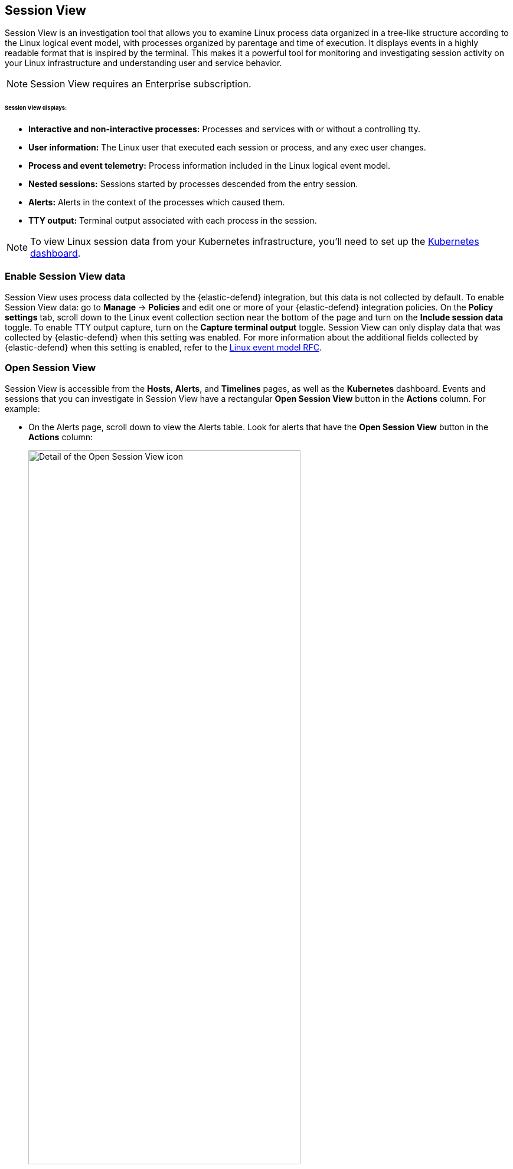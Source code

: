 [[session-view]]
== Session View

Session View is an investigation tool that allows you to examine Linux process data organized
in a tree-like structure according to the Linux logical event model, with processes organized by parentage and time of execution.
It displays events in a highly readable format that is inspired by the terminal. This makes it a powerful tool for monitoring
and investigating session activity on your Linux infrastructure and understanding user and service behavior.

NOTE: Session View requires an Enterprise subscription.

[float]
[[session-view-data]]
====== Session View displays:
* *Interactive and non-interactive processes:* Processes and services with or without a controlling tty.
* *User information:* The Linux user that executed each session or process, and any exec user changes.
* *Process and event telemetry:* Process information included in the Linux logical event model.
* *Nested sessions:* Sessions started by processes descended from the entry session.
* *Alerts:* Alerts in the context of the processes which caused them.
* *TTY output:* Terminal output associated with each process in the session.

NOTE: To view Linux session data from your Kubernetes infrastructure, you'll need to set up the <<kubernetes-dashboard,Kubernetes dashboard>>.

[float]
[[enable-session-view]]
=== Enable Session View data
Session View uses process data collected by the {elastic-defend} integration,
but this data is not collected by default. To enable Session View data: go to *Manage* -> *Policies*
and edit one or more of your {elastic-defend} integration policies. On the *Policy settings* tab,
scroll down to the Linux event collection section near the bottom of the page
and turn on the *Include session data* toggle. To enable TTY output capture, turn on the *Capture terminal output* toggle.
Session View can only display data that was collected by {elastic-defend} when this setting was enabled. For more information about the additional
fields collected by {elastic-defend} when this setting is enabled, refer to the https://github.com/elastic/ecs/blob/main/rfcs/text/0030-linux-event-model.md[Linux event model RFC].



[float]
[[open-session-view]]
=== Open Session View
Session View is accessible from the **Hosts**, **Alerts**, and **Timelines** pages, as well as the **Kubernetes** dashboard.
Events and sessions that you can investigate in Session View have a rectangular
*Open Session View* button in the *Actions* column. For example:

* On the Alerts page, scroll down to view the Alerts table.
Look for alerts that have the **Open Session View** button in the **Actions** column:
[role="screenshot"]
image::images/session-view-action-icon-detail.png[Detail of the Open Session View icon,width=75%]

* On the Hosts page (*Explore* -> *Hosts*), select the *Sessions* or the *Events* tab.
From either of these tabs, click the *Open Session View* icon for an event or session.
Labeled below are *1.* the *Sessions* tab, and *2.* the *Open Session View* icon:
[role="screenshot"]
image::images/session-view-hosts-page-sessions-tab-labeled.png[Detail of the Hosts page's Sessions tab]

[discrete]
[[session-view-ui]]
=== Session View UI
The Session View UI has the following features:

[role="screenshot"]
image::images/session-view-terminal-labeled.png[Detail of Session view with labeled UI elements,width=150%]

1. The *Close Session* and *Full screen* buttons.
2. The search bar. Use it to find and highlight search terms within the current session.
The buttons on its right side allow you to jump through search results.
3. The *display settings* button. Click to toggle Timestamps and Verbose mode.
With Verbose mode enabled, Session View shows all processes created in a session, including shell startup,
shell completion, and forks caused by built-in commands.
It defaults to *off* to highlight the data most likely to be user-generated and non-standard.
4. The *Detail panel* button. Click it to toggle the Detail panel, which appears below the button
and displays a wide range of additional information about the selected process’s ancestry and host,
and any associated alerts. To select a process in Session View, click on it.
5. The startup process. In this example, it shows that the session was a bash session.
It also shows the Linux user "Ubuntu" started the session.
6. The *Child processes* button. Click to expand or collapse a process’s children.
You can also expand collapsed alerts and scripts where they appear.
Collapsed processes will automatically expand when their contents match a search.
7. The *Alerts* button. Click to show alerts caused by the parent process. Note the red line to the left
of the process that caused the alert.
8. The *TTY output* button. Hover to see how much output data has been captured from the session. Click to open  Terminal output view, which is described in detail below.
9. The *Refresh session* button. Click to check for any new data from the current session.

Session View includes two additional badges not pictured above:
//
//* The *Script* button allows you to expand or collapse executed scripts:
//
//[role="screenshot"]
//image::images/session-view-script-button.png[The Script button]

* The *Exec user change* badge highlights exec user changes, such as when a user escalates to root:
+
[role="screenshot"]
image::images/session-view-exec-user-change-badge.png[The Exec user change badge,width=80%,height=80%]

* The *Output* badge appears next to commands which generated TTY output. Click it to open Terminal output view.
+
[role="screenshot"]
image::images/session-view-output-badge.png[The Output badge,width=80%,height=80%]

[[session-view-output]]
[discrete]
=== Terminal output view UI

beta::[]

Terminal output view helps provide a more complete understanding of commands executed by users or adversaries, and assists with auditing and compliance objectives. It allows you to review a session's TTY output, in the context of the commands which generated it. It includes both TTY output, and commands entered into a shell as typed — provided the shell was in echo mode.

To enable Terminal output data capture: go to *Manage* -> *Policies*
and edit one or more of your {elastic-defend} integration policies. On the *Policy settings* tab,
scroll down to the Linux event collection section near the bottom of the page
and turn on *Include session data* and *Capture terminal output*. You can configure several additional settings by clicking *Advanced settings* at the bottom of the page:
* Select the maximum number of kilobytes of output to record from a single process by modifying `linux.advanced.tty_io.max_kilobytes_per_process`. Defaults to 512 KB. For example, with the default value, a process' output will not be recorded after the 512th KB.
* Select the maximum number of kilobytes of output to send to {es} as a single event by modifying `linux.advanced.tty_io.max_kilobytes_per_event`. Defaults to 512 KB. For example, with the default value, the maximum amount of output that will be sent to {es} as a single event is 512 KB. Additional data will be captured as a new event.
* Select the maximum duration in seconds for which output is batched by modifying `linux.advanced.tty_io.max_event_interval_seconds`. Defaults to 30 seconds. For example, with the default value, any recorded output will be sent to {es} every 30 seconds (unless it first exceeds the `max_kilobytes_per_event` value, in which case it might be sent sooner).

[role="screenshot"]
image::images/session-view-output-viewer.png[Terminal output view,width=100%,height=100%]

1. The search bar. Use to find and highlight search terms within the current session.
The buttons on its right side allow you to jump through search results.
2. The right-side scroll bar. Use along with the bottom-side scroll bar to navigate output data that doesn't fit on a single screen.
3. The playback controls: *Start*, *Prev*, *Play*, *Next*, *Last*, and the progress bar. Use to advance or rewind the session's commands and output. Click anywhere on the progress bar to jump to that part of the session. The marks on the bar represent processes that generated output, click them or click the *Prev* and *Next* buttons to skip between processes.
4. The *Fit screen*, *Zoom in*, and *Zoom out* buttons. Use to adjust the text size. Use Session view's *Fullscreen* button (located next to the *Close session viewer* button) to improve the display of output that doesn't easily fit, especially for graphical programs like `vim`.
